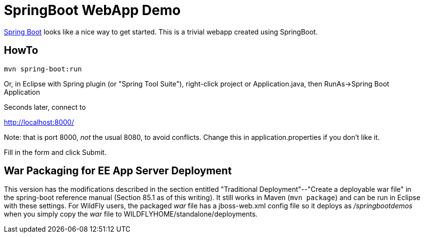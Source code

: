 = SpringBoot WebApp Demo

https://projects.spring.io/spring-boot[Spring Boot]
looks like a nice way to get started.
This is a trivial webapp created using SpringBoot.

== HowTo

	mvn spring-boot:run

Or, in Eclipse with Spring plugin (or "Spring Tool Suite"), 
right-click project or Application.java, 
then RunAs->Spring Boot Application

Seconds later, connect to 

http://localhost:8000/

Note: that is port 8000, _not_ the usual 8080, to avoid conflicts.
Change this in application.properties if you don't like it.

Fill in the form and click Submit.

== War Packaging for EE App Server Deployment

This version has the modifications described in
the section entitled "Traditional Deployment"--"Create a deployable war file" in
the spring-boot reference manual (Section 85.1 as of
this writing).
It still works in Maven (`mvn package`) and can be run in Eclipse with these settings.
For WildFly users, the packaged _war_ file has a jboss-web.xml config file
so it deploys as _/springbootdemos_ when you simply copy the _war_ file to
WILDFLYHOME/standalone/deployments.
